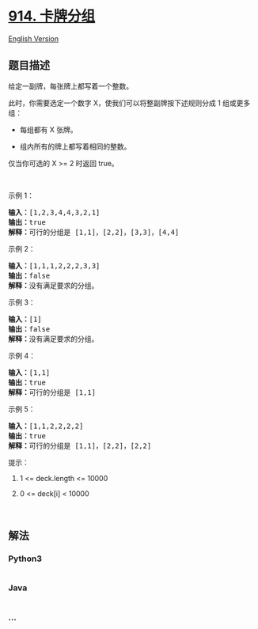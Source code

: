 * [[https://leetcode-cn.com/problems/x-of-a-kind-in-a-deck-of-cards][914.
卡牌分组]]
  :PROPERTIES:
  :CUSTOM_ID: 卡牌分组
  :END:
[[./solution/0900-0999/0914.X of a Kind in a Deck of Cards/README_EN.org][English
Version]]

** 题目描述
   :PROPERTIES:
   :CUSTOM_ID: 题目描述
   :END:

#+begin_html
  <!-- 这里写题目描述 -->
#+end_html

#+begin_html
  <p>
#+end_html

给定一副牌，每张牌上都写着一个整数。

#+begin_html
  </p>
#+end_html

#+begin_html
  <p>
#+end_html

此时，你需要选定一个数字 X，使我们可以将整副牌按下述规则分成 1
组或更多组：

#+begin_html
  </p>
#+end_html

#+begin_html
  <ul>
#+end_html

#+begin_html
  <li>
#+end_html

每组都有 X 张牌。

#+begin_html
  </li>
#+end_html

#+begin_html
  <li>
#+end_html

组内所有的牌上都写着相同的整数。

#+begin_html
  </li>
#+end_html

#+begin_html
  </ul>
#+end_html

#+begin_html
  <p>
#+end_html

仅当你可选的 X >= 2 时返回 true。

#+begin_html
  </p>
#+end_html

#+begin_html
  <p>
#+end_html

 

#+begin_html
  </p>
#+end_html

#+begin_html
  <p>
#+end_html

示例 1：

#+begin_html
  </p>
#+end_html

#+begin_html
  <pre><strong>输入：</strong>[1,2,3,4,4,3,2,1]
  <strong>输出：</strong>true
  <strong>解释：</strong>可行的分组是 [1,1]，[2,2]，[3,3]，[4,4]
  </pre>
#+end_html

#+begin_html
  <p>
#+end_html

示例 2：

#+begin_html
  </p>
#+end_html

#+begin_html
  <pre><strong>输入：</strong>[1,1,1,2,2,2,3,3]
  <strong>输出：</strong>false
  <strong>解释：</strong>没有满足要求的分组。
  </pre>
#+end_html

#+begin_html
  <p>
#+end_html

示例 3：

#+begin_html
  </p>
#+end_html

#+begin_html
  <pre><strong>输入：</strong>[1]
  <strong>输出：</strong>false
  <strong>解释：</strong>没有满足要求的分组。
  </pre>
#+end_html

#+begin_html
  <p>
#+end_html

示例 4：

#+begin_html
  </p>
#+end_html

#+begin_html
  <pre><strong>输入：</strong>[1,1]
  <strong>输出：</strong>true
  <strong>解释：</strong>可行的分组是 [1,1]
  </pre>
#+end_html

#+begin_html
  <p>
#+end_html

示例 5：

#+begin_html
  </p>
#+end_html

#+begin_html
  <pre><strong>输入：</strong>[1,1,2,2,2,2]
  <strong>输出：</strong>true
  <strong>解释：</strong>可行的分组是 [1,1]，[2,2]，[2,2]
  </pre>
#+end_html

#+begin_html
  <p>
#+end_html

提示：

#+begin_html
  </p>
#+end_html

#+begin_html
  <ol>
#+end_html

#+begin_html
  <li>
#+end_html

1 <= deck.length <= 10000

#+begin_html
  </li>
#+end_html

#+begin_html
  <li>
#+end_html

0 <= deck[i] < 10000

#+begin_html
  </li>
#+end_html

#+begin_html
  </ol>
#+end_html

#+begin_html
  <p>
#+end_html

 

#+begin_html
  </p>
#+end_html

** 解法
   :PROPERTIES:
   :CUSTOM_ID: 解法
   :END:

#+begin_html
  <!-- 这里可写通用的实现逻辑 -->
#+end_html

#+begin_html
  <!-- tabs:start -->
#+end_html

*** *Python3*
    :PROPERTIES:
    :CUSTOM_ID: python3
    :END:

#+begin_html
  <!-- 这里可写当前语言的特殊实现逻辑 -->
#+end_html

#+begin_src python
#+end_src

*** *Java*
    :PROPERTIES:
    :CUSTOM_ID: java
    :END:

#+begin_html
  <!-- 这里可写当前语言的特殊实现逻辑 -->
#+end_html

#+begin_src java
#+end_src

*** *...*
    :PROPERTIES:
    :CUSTOM_ID: section
    :END:
#+begin_example
#+end_example

#+begin_html
  <!-- tabs:end -->
#+end_html
